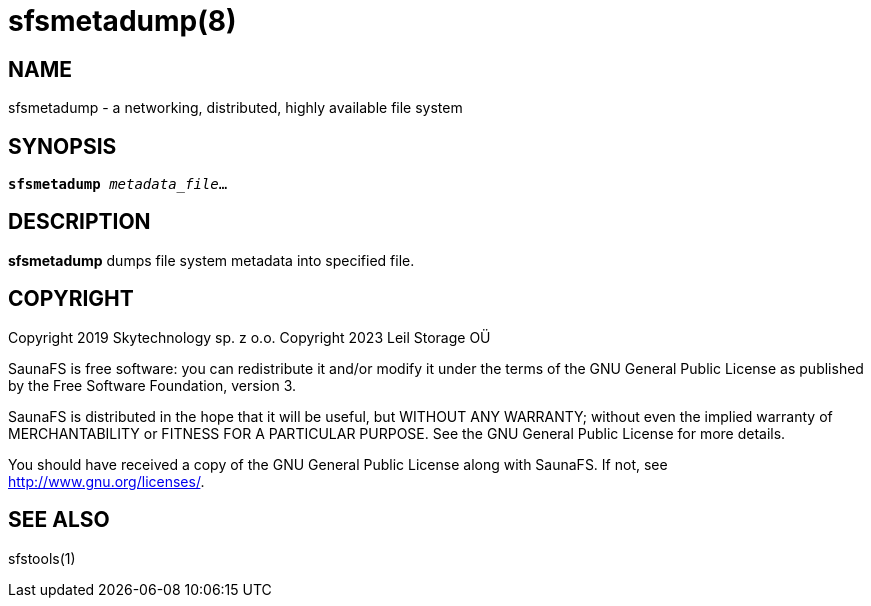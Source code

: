 sfsmetadump(8)
==============

== NAME

sfsmetadump - a networking, distributed, highly available file system

== SYNOPSIS

[verse]
*sfsmetadump* 'metadata_file'...

== DESCRIPTION

*sfsmetadump*
dumps file system metadata into specified file.

== COPYRIGHT



Copyright 2019 Skytechnology sp. z o.o.
Copyright 2023 Leil Storage OÜ

SaunaFS is free software: you can redistribute it and/or modify it under the terms of the GNU
General Public License as published by the Free Software Foundation, version 3.

SaunaFS is distributed in the hope that it will be useful, but WITHOUT ANY WARRANTY; without even
the implied warranty of MERCHANTABILITY or FITNESS FOR A PARTICULAR PURPOSE. See the GNU General
Public License for more details.

You should have received a copy of the GNU General Public License along with SaunaFS. If not, see
<http://www.gnu.org/licenses/>.

== SEE ALSO

sfstools(1)

